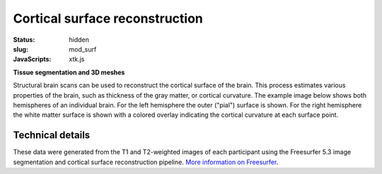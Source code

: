 Cortical surface reconstruction
*******************************

:status: hidden
:slug: mod_surf
:JavaScripts: xtk.js


**Tissue segmentation and 3D meshes**

Structural brain scans can be used to reconstruct the cortical surface of the
brain. This process estimates various properties of the brain, such as
thickness of the gray matter, or cortical curvature. The example image below
shows both hemispheres of an individual brain. For the left hemisphere the
outer ("pial") surface is shown. For the right hemisphere the white matter
surface is shown with a colored overlay indicating the cortical curvature at
each surface point.


.. raw:: html

 <script type="text/javascript">
   function load_xtk_renderer() {
   var r = new X.renderer3D();
   r.container = 'xtk_renderer';
   r.init();

   var lh = new X.mesh();
   lh.file = '/data/lh.pial';
   lh.color = [0.7, 0.7, 0.7];
   lh.opacity = 1.0;

   var rh = new X.mesh();
   rh.file = '/data/rh.orig';
   rh.opacity = 0.7;
   rh.scalars.file = '/data/rh.smoothwm.C.crv';
   rh.scalars.minColor = [0, 0, 1];
   rh.scalars.maxColor = [1, 1, 1];

   r.add(lh);
   r.add(rh);

   r.camera.position = [130, -130, 60];
   r.camera.up = [0, 0, 1];
   r.render();
 };
 </script>

  <div class="row">
   <div class="col-md-12">
    <div id='xtk_renderer' class="xtk_renderer">
     <img class="img-responsive center-block"
          onmousedown="load_xtk_renderer();$(this).hide();$('.xtk_help').show()"
          src="/pics/mod_surf_viewer_preview.jpg"
          title="Click to load interactive viewer"
          alt="Surface rendering example" />
    </div>
    <div class="xtk_help">
         <p>Usage: Left-click and drag to rotate the view, middle-click
         to pan, and right-click (or scroll) to zoom in and out.</p>
    </div>
   </div><!-- /.col-md-12 -->
  </div><!-- /.row -->


Technical details
=================

These data were generated from the T1 and T2-weighted images of each
participant using the Freesurfer 5.3 image segmentation and cortical surface
reconstruction pipeline.
`More information on Freesurfer
<http://surfer.nmr.mgh.harvard.edu>`_.

